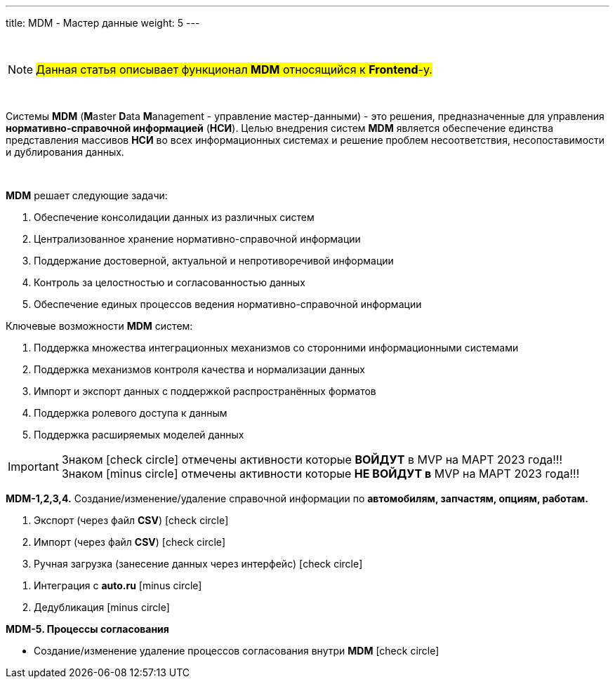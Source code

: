 ---
title: MDM - Мастер данные
weight: 5
---

:toc: auto
:toc-title: Содержание
:doctype: book
:icons: font
:figure-caption: Рисунок
:table-caption: Таблица
:source-highlighter: pygments
:pygments-css: style
:pygments-style: monokai
:includedir: ./content/

:imgdir: /02_01_04_img/
:imagesdir: {imgdir}
ifeval::[{exp2pdf} == 1]
:imagesdir: static{imgdir}
:includedir: ../
endif::[]

:imagesoutdir: ./static/02_01_04_img/

{empty} +

====
NOTE: #Данная статья описывает функционал *MDM* относящийся к *Frontend*-у.#
====

{empty} +

****
Системы *MDM* (**M**aster **D**ata **M**anagement - управление мастер-данными) - это решения, предназначенные для управления *нормативно-справочной информацией* (*НСИ*). Целью внедрения систем *MDM* является обеспечение единства представления массивов *НСИ* во всех информационных системах и решение проблем несоответствия, несопоставимости и дублирования данных.
****

{empty} +

****
*MDM* решает следующие задачи:
====
. Обеспечение консолидации данных из различных систем
. Централизованное хранение нормативно-справочной информации
. Поддержание достоверной, актуальной и непротиворечивой информации
. Контроль за целостностью и согласованностью данных
. Обеспечение единых процессов ведения нормативно-справочной информации
====
Ключевые возможности *MDM* систем:
====
. Поддержка множества интеграционных механизмов со сторонними информационными системами
. Поддержка механизмов контроля качества и нормализации данных
. Импорт и экспорт данных с поддержкой распространённых форматов
. Поддержка ролевого доступа к данным
. Поддержка расширяемых моделей данных
====
****

====
IMPORTANT: Знаком icon:check-circle[role=green] отмечены активности которые *ВОЙДУТ* в MVP на МАРТ 2023 года!!! +
Знаком icon:minus-circle[role=red] отмечены активности которые *[red]#НЕ# ВОЙДУТ в* MVP на МАРТ 2023 года!!!
====

****
*MDM-1,2,3,4.* Создание/изменение/удаление справочной информации по *автомобилям, запчастям, опциям, работам.*
[.green.background]
====
. Экспорт (через файл *CSV*) icon:check-circle[role=green]
. Импорт (через файл *CSV*) icon:check-circle[role=green]
. Ручная загрузка (занесение данных через интерфейс) icon:check-circle[role=green]
====
[.red.background]
====
. Интеграция с *auto.ru* icon:minus-circle[role=red]
. Дедубликация icon:minus-circle[role=red]
====
****

****
*MDM-5. Процессы согласования*
[.green.background]
====
* Создание/изменение удаление процессов согласования внутри *MDM* icon:check-circle[role=green]
====
****